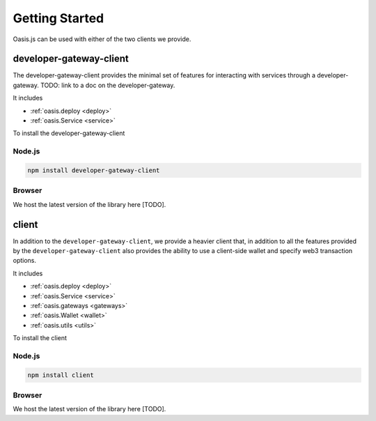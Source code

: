 =================
Getting Started
=================

Oasis.js can be used with either of the two clients we provide.

developer-gateway-client
=========================

The developer-gateway-client provides the minimal set of features for interacting
with services through a developer-gateway. TODO: link to a doc on the developer-gateway.

It includes

* :ref:`oasis.deploy <deploy>`
* :ref:`oasis.Service <service>`

To install the developer-gateway-client

Node.js
--------

.. code-block:: javascript

   npm install developer-gateway-client


Browser
--------
We host the latest version of the library here [TODO].


client
========

In addition to the ``developer-gateway-client``, we provide a heavier client that, in addition
to all the features provided by the ``developer-gateway-client`` also provides the ability
to use a client-side wallet and specify web3 transaction options.

It includes

* :ref:`oasis.deploy <deploy>`
* :ref:`oasis.Service <service>`
* :ref:`oasis.gateways <gateways>`
* :ref:`oasis.Wallet <wallet>`
* :ref:`oasis.utils <utils>`

To install the client

Node.js
--------

.. code-block:: javascript

   npm install client


Browser
-------
We host the latest version of the library here [TODO].
